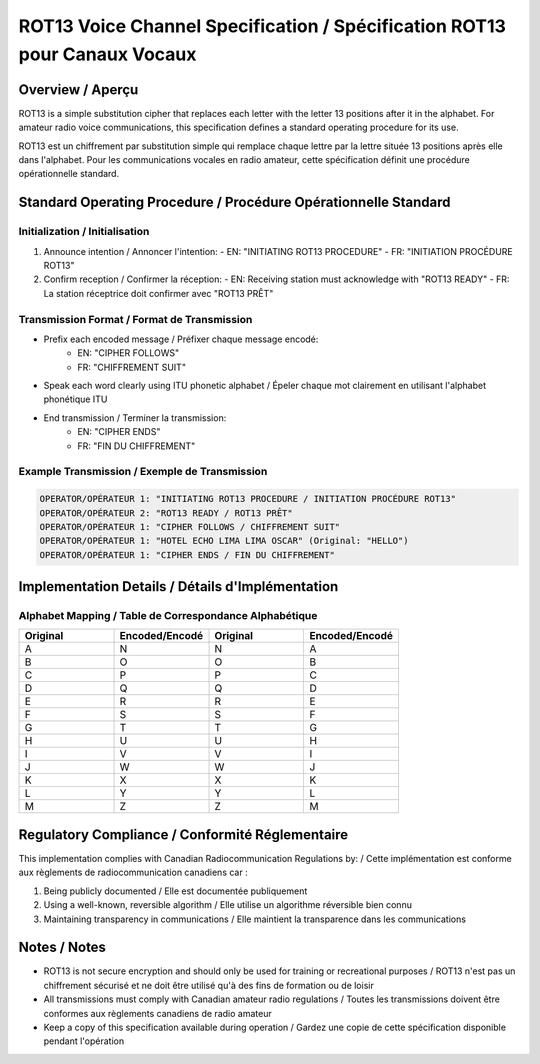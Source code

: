 ROT13 Voice Channel Specification / Spécification ROT13 pour Canaux Vocaux
=======================================================================

Overview / Aperçu
----------------
ROT13 is a simple substitution cipher that replaces each letter with the letter 13 positions after it in the alphabet. 
For amateur radio voice communications, this specification defines a standard operating procedure for its use.

ROT13 est un chiffrement par substitution simple qui remplace chaque lettre par la lettre située 13 positions après elle dans l'alphabet.
Pour les communications vocales en radio amateur, cette spécification définit une procédure opérationnelle standard.

Standard Operating Procedure / Procédure Opérationnelle Standard
-------------------------------------------------------------

Initialization / Initialisation
~~~~~~~~~~~~~~~~~~~~~~~~~~~~~
1. Announce intention / Annoncer l'intention:
   - EN: "INITIATING ROT13 PROCEDURE"
   - FR: "INITIATION PROCÉDURE ROT13"

2. Confirm reception / Confirmer la réception:
   - EN: Receiving station must acknowledge with "ROT13 READY"
   - FR: La station réceptrice doit confirmer avec "ROT13 PRÊT"

Transmission Format / Format de Transmission
~~~~~~~~~~~~~~~~~~~~~~~~~~~~~~~~~~~~~~~~
* Prefix each encoded message / Préfixer chaque message encodé:
   - EN: "CIPHER FOLLOWS"
   - FR: "CHIFFREMENT SUIT"
* Speak each word clearly using ITU phonetic alphabet / Épeler chaque mot clairement en utilisant l'alphabet phonétique ITU
* End transmission / Terminer la transmission:
   - EN: "CIPHER ENDS"
   - FR: "FIN DU CHIFFREMENT"

Example Transmission / Exemple de Transmission
~~~~~~~~~~~~~~~~~~~~~~~~~~~~~~~~~~~~~~~~~

.. code-block:: text

   OPERATOR/OPÉRATEUR 1: "INITIATING ROT13 PROCEDURE / INITIATION PROCÉDURE ROT13"
   OPERATOR/OPÉRATEUR 2: "ROT13 READY / ROT13 PRÊT"
   OPERATOR/OPÉRATEUR 1: "CIPHER FOLLOWS / CHIFFREMENT SUIT"
   OPERATOR/OPÉRATEUR 1: "HOTEL ECHO LIMA LIMA OSCAR" (Original: "HELLO")
   OPERATOR/OPÉRATEUR 1: "CIPHER ENDS / FIN DU CHIFFREMENT"

Implementation Details / Détails d'Implémentation
--------------------------------------------

Alphabet Mapping / Table de Correspondance Alphabétique
~~~~~~~~~~~~~~~~~~~~~~~~~~~~~~~~~~~~~~~~~~~~~~~~~

.. csv-table::
   :header: "Original", "Encoded/Encodé", "Original", "Encoded/Encodé"
   :widths: 25, 25, 25, 25

   A, N, N, A
   B, O, O, B
   C, P, P, C
   D, Q, Q, D
   E, R, R, E
   F, S, S, F
   G, T, T, G
   H, U, U, H
   I, V, V, I
   J, W, W, J
   K, X, X, K
   L, Y, Y, L
   M, Z, Z, M

Regulatory Compliance / Conformité Réglementaire
-------------------------------------------
This implementation complies with Canadian Radiocommunication Regulations by: /
Cette implémentation est conforme aux règlements de radiocommunication canadiens car :

1. Being publicly documented / Elle est documentée publiquement
2. Using a well-known, reversible algorithm / Elle utilise un algorithme réversible bien connu
3. Maintaining transparency in communications / Elle maintient la transparence dans les communications

Notes / Notes
----------
* ROT13 is not secure encryption and should only be used for training or recreational purposes /
  ROT13 n'est pas un chiffrement sécurisé et ne doit être utilisé qu'à des fins de formation ou de loisir
* All transmissions must comply with Canadian amateur radio regulations /
  Toutes les transmissions doivent être conformes aux règlements canadiens de radio amateur
* Keep a copy of this specification available during operation /
  Gardez une copie de cette spécification disponible pendant l'opération 

